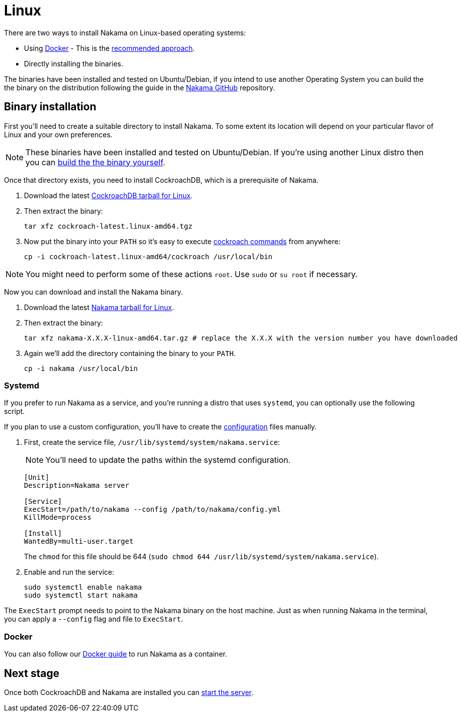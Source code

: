 = Linux

There are two ways to install Nakama on Linux-based operating systems:

* Using link:./docker.adoc[Docker] - This is the link:./docker.adoc[recommended approach].
* Directly installing the binaries.

The binaries have been installed and tested on Ubuntu/Debian, if you intend to use another Operating System you can build the the binary on the distribution following the guide in the link:https://github.com/heroiclabs/nakama[Nakama GitHub^] repository.

== Binary installation

First you'll need to create a suitable directory to install Nakama. To some extent its location will depend on your particular flavor of Linux and your own preferences.

NOTE: These binaries have been installed and tested on Ubuntu/Debian. If you're using another Linux distro then you can https://github.com/heroiclabs/nakama[build the the binary yourself^].

Once that directory exists, you need to install CockroachDB, which is a prerequisite of Nakama.

. Download the latest https://binaries.cockroachdb.com/cockroach-latest.linux-amd64.tgz[CockroachDB tarball for Linux].
. Then extract the binary:
+
[source,bash]
----
tar xfz cockroach-latest.linux-amd64.tgz
----
. Now put the binary into your `PATH` so it's easy to execute https://www.cockroachlabs.com/docs/cockroach-commands.html[cockroach commands] from anywhere:
+
[source,bash]
----
cp -i cockroach-latest.linux-amd64/cockroach /usr/local/bin
----

NOTE: You might need to perform some of these actions `root`. Use `sudo` or `su root` if necessary.

Now you can download and install the Nakama binary.

. Download the latest https://github.com/heroiclabs/nakama/releases/latest[Nakama tarball for Linux^].
. Then extract the binary:
+
[source,bash]
----
tar xfz nakama-X.X.X-linux-amd64.tar.gz # replace the X.X.X with the version number you have downloaded
----
+
. Again we'll add the directory containing the binary to your `PATH`.
+
[source,bash]
----
cp -i nakama /usr/local/bin
----

=== Systemd

If you prefer to run Nakama as a service, and you're running a distro that uses `systemd`, you can optionally use the following script.

If you plan to use a custom configuration, you’ll have to create the link:../../configure.adoc[configuration] files manually.

. First, create the service file, `/usr/lib/systemd/system/nakama.service`:
+
NOTE: You'll need to update the paths within the systemd configuration.

+
[source,bash]
----
[Unit]
Description=Nakama server

[Service]
ExecStart=/path/to/nakama --config /path/to/nakama/config.yml
KillMode=process

[Install]
WantedBy=multi-user.target
----
The `chmod` for this file should be 644 (`sudo chmod 644 /usr/lib/systemd/system/nakama.service`).

. Enable and run the service:
+
[source,bash]
----
sudo systemctl enable nakama
sudo systemctl start nakama
----

The `ExecStart` prompt needs to point to the Nakama binary on the host machine. Just as when running Nakama in the terminal, you can apply a `--config` flag and file to `ExecStart`.

=== Docker

You can also follow our link:./docker.adoc[Docker guide] to run Nakama as a container.

== Next stage

Once both CockroachDB and Nakama are installed you can link:../../start-server.adoc[start the server].
